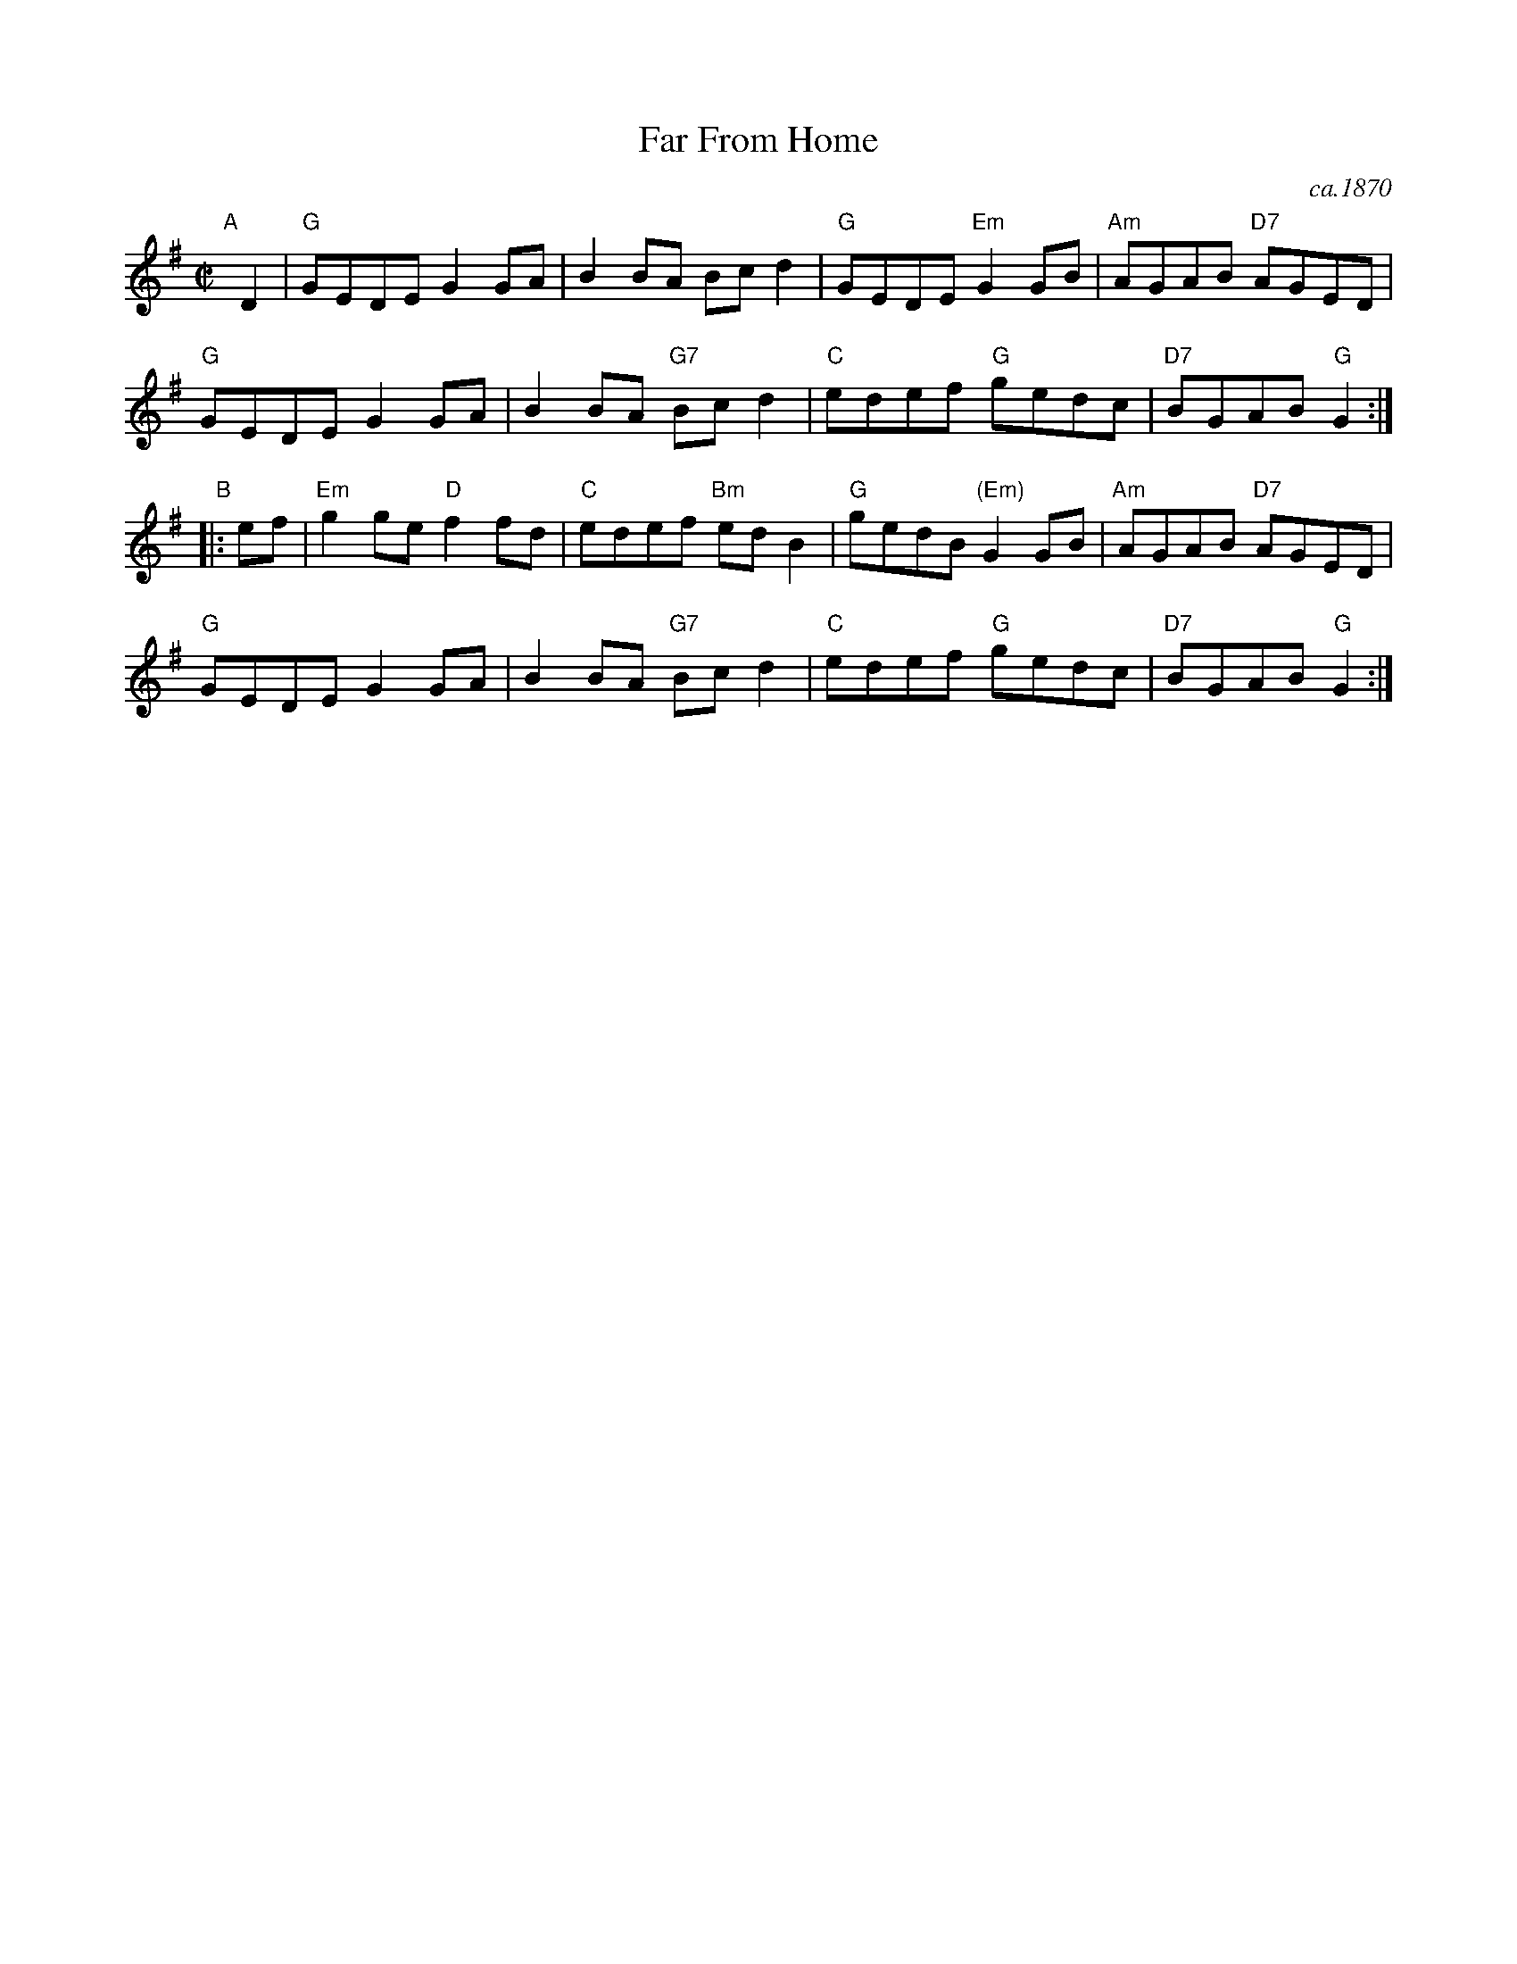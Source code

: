 X: 1
T: Far From Home
O: ca.1870
B: O’Neill’s Dance Music of Ireland, 1903, p.237 #1261
Z: 2018 by John Chambers <jc:trillian.mit.edu>
S: http://ramshaw.info/tunes/2018-01/Far_from_Home.pdf (transcription by Barbara McOwen)
R: reel
M: C|
L: 1/8
K: G
"A"[|] D2 |\
"G"GEDE G2GA | B2BA Bcd2 | "G"GEDE "Em"G2GB | "Am"AGAB "D7"AGED |
"G"GEDE G2GA | B2BA "G7"Bcd2 | "C"edef "G"gedc | "D7"BGAB "G"G2 :|
"B"|:ef |\
"Em"g2ge "D"f2fd | "C"edef "Bm"edB2 | "G"gedB "(Em)"G2GB | "Am"AGAB "D7"AGED |
"G"GEDE G2GA | B2BA "G7"Bcd2 | "C"edef "G"gedc | "D7"BGAB "G"G2 :|
